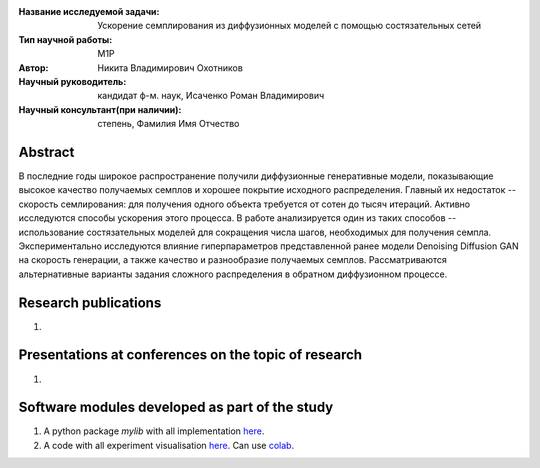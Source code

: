 |test| |codecov| |docs|

.. |test| image:: https://github.com/intsystems/ProjectTemplate/workflows/test/badge.svg
    :target: https://github.com/intsystems/ProjectTemplate/tree/master
    :alt: Test status
    
.. |codecov| image:: https://img.shields.io/codecov/c/github/intsystems/ProjectTemplate/master
    :target: https://app.codecov.io/gh/intsystems/ProjectTemplate
    :alt: Test coverage
    
.. |docs| image:: https://github.com/intsystems/ProjectTemplate/workflows/docs/badge.svg
    :target: https://intsystems.github.io/ProjectTemplate/
    :alt: Docs status


.. class:: center

    :Название исследуемой задачи: Ускорение семплирования из диффузионных моделей с помощью состязательных сетей
    :Тип научной работы: M1P
    :Автор: Никита Владимирович Охотников
    :Научный руководитель: кандидат ф-м. наук, Исаченко Роман Владимирович
    :Научный консультант(при наличии): степень, Фамилия Имя Отчество

Abstract
========

В последние годы широкое распространение получили диффузионные генеративные модели, показывающие высокое качество получаемых семплов и хорошее покрытие исходного распределения. Главный их недостаток -- скорость семлирования: для получения одного объекта требуется от сотен до тысяч итераций. Активно исследуются способы ускорения этого процесса. В работе анализируется один из таких способов -- использование состязательных моделей для сокращения числа шагов, необходимых для получения семпла. Экспериментально исследуются влияние гиперпараметров представленной ранее модели Denoising Diffusion GAN на скорость генерации, а также качество и разнообразие получаемых семплов. Рассматриваются альтернативные варианты задания сложного распределения в обратном диффузионном процессе.

Research publications
===============================
1. 

Presentations at conferences on the topic of research
================================================
1. 

Software modules developed as part of the study
======================================================
1. A python package *mylib* with all implementation `here <https://github.com/intsystems/ProjectTemplate/tree/master/src>`_.
2. A code with all experiment visualisation `here <https://github.comintsystems/ProjectTemplate/blob/master/code/main.ipynb>`_. Can use `colab <http://colab.research.google.com/github/intsystems/ProjectTemplate/blob/master/code/main.ipynb>`_.
